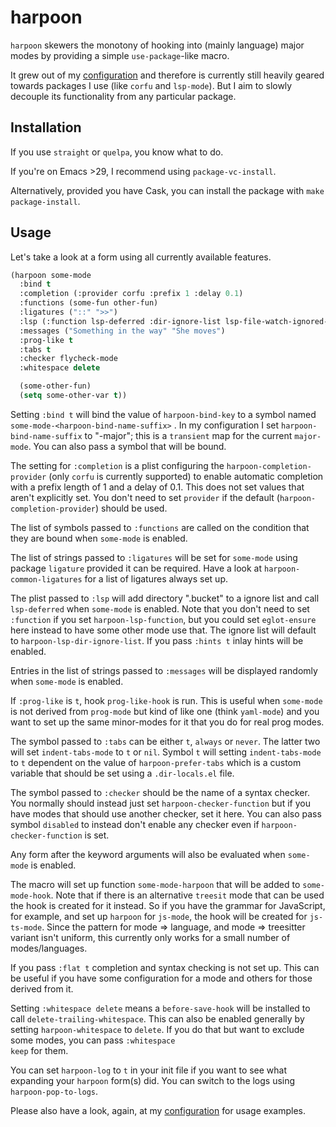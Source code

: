 * harpoon

#+BEGIN_HTML
<a href='https://coveralls.io/github/Walheimat/harpoon?branch=trunk'>
    <img
        src='https://coveralls.io/repos/github/Walheimat/harpoon/badge.svg?branch=trunk'
        alt='Coverage Status'
    />
</a>
#+END_HTML

=harpoon= skewers the monotony of hooking into (mainly language) major
modes by providing a simple =use-package=-like macro.

It grew out of my [[https://github.com/Walheimat/wal-emacs][configuration]] and therefore is currently still
heavily geared towards packages I use (like =corfu= and =lsp-mode=). But I
aim to slowly decouple its functionality from any particular package.

** Installation

If you use =straight= or =quelpa=, you know what to do.

If you're on Emacs >29, I recommend using =package-vc-install=.

Alternatively, provided you have Cask, you can install the package
with =make package-install=.

** Usage

Let's take a look at a form using all currently available features.

#+begin_src emacs-lisp
(harpoon some-mode
  :bind t
  :completion (:provider corfu :prefix 1 :delay 0.1)
  :functions (some-fun other-fun)
  :ligatures ("::" ">>")
  :lsp (:function lsp-deferred :dir-ignore-list lsp-file-watch-ignored-list :ignore-dirs (".bucket") :hints t)
  :messages ("Something in the way" "She moves")
  :prog-like t
  :tabs t
  :checker flycheck-mode
  :whitespace delete

  (some-other-fun)
  (setq some-other-var t))
#+end_src

Setting =:bind t= will bind the value of =harpoon-bind-key= to a
symbol named =some-mode-<harpoon-bind-name-suffix>= . In my
configuration I set =harpoon-bind-name-suffix= to "-major"; this is a
=transient= map for the current =major-mode=. You can also pass a
symbol that will be bound.

The setting for =:completion= is a plist configuring the
=harpoon-completion-provider= (only =corfu= is currently supported) to
enable automatic completion with a prefix length of 1 and a delay of
0.1. This does not set values that aren't explicitly set. You don't
need to set =provider= if the default (=harpoon-completion-provider=)
should be used.

The list of symbols passed to =:functions= are called on the condition
that they are bound when =some-mode= is enabled.

The list of strings passed to =:ligatures= will be set for =some-mode=
using package =ligature= provided it can be required. Have a look at
=harpoon-common-ligatures= for a list of ligatures always set up.

The plist passed to =:lsp= will add directory ".bucket" to a ignore
list and call =lsp-deferred= when =some-mode= is enabled. Note that
you don't need to set =:function= if you set =harpoon-lsp-function=,
but you could set =eglot-ensure= here instead to have some other mode
use that. The ignore list will default to
=harpoon-lsp-dir-ignore-list=. If you pass =:hints t= inlay hints will
be enabled.

Entries in the list of strings passed to =:messages= will be displayed
randomly when =some-mode= is enabled.

If =:prog-like= is =t=, hook =prog-like-hook= is run. This is useful
when =some-mode= is not derived from =prog-mode= but kind of like one
(think =yaml-mode=) and you want to set up the same minor-modes for it
that you do for real prog modes.

The symbol passed to =:tabs= can be either =t=, =always= or =never=.
The latter two will set =indent-tabs-mode= to =t= or =nil=. Symbol =t=
will setting =indent-tabs-mode= to =t= dependent on the value of
=harpoon-prefer-tabs= which is a custom variable that should be set
using a =.dir-locals.el= file.

The symbol passed to =:checker= should be the name of a syntax
checker. You normally should instead just set
=harpoon-checker-function= but if you have modes that should use
another checker, set it here. You can also pass symbol =disabled= to
instead don't enable any checker even if =harpoon-checker-function= is
set.

Any form after the keyword arguments will also be evaluated when
=some-mode= is enabled.

The macro will set up function =some-mode-harpoon= that will be added
to =some-mode-hook=. Note that if there is an alternative =treesit=
mode that can be used the hook is created for it instead. So if you
have the grammar for JavaScript, for example, and set up =harpoon= for
=js-mode=, the hook will be created for =js-ts-mode=. Since the
pattern for mode => language, and mode => treesitter variant isn't
uniform, this currently only works for a small number of
modes/languages.

If you pass =:flat t= completion and syntax checking is not set up.
This can be useful if you have some configuration for a mode and
others for those derived from it.

Setting =:whitespace delete= means a =before-save-hook= will be
installed to call =delete-trailing-whitespace=. This can also be
enabled generally by setting =harpoon-whitespace= to =delete=. If you
do that but want to exclude some modes, you can pass =:whitespace
keep= for them.

You can set =harpoon-log= to =t= in your init file if you want to see
what expanding your =harpoon= form(s) did. You can switch to the logs
using =harpoon-pop-to-logs=.

Please also have a look, again, at my [[https://github.com/Walheimat/wal-emacs][configuration]] for usage
examples.
